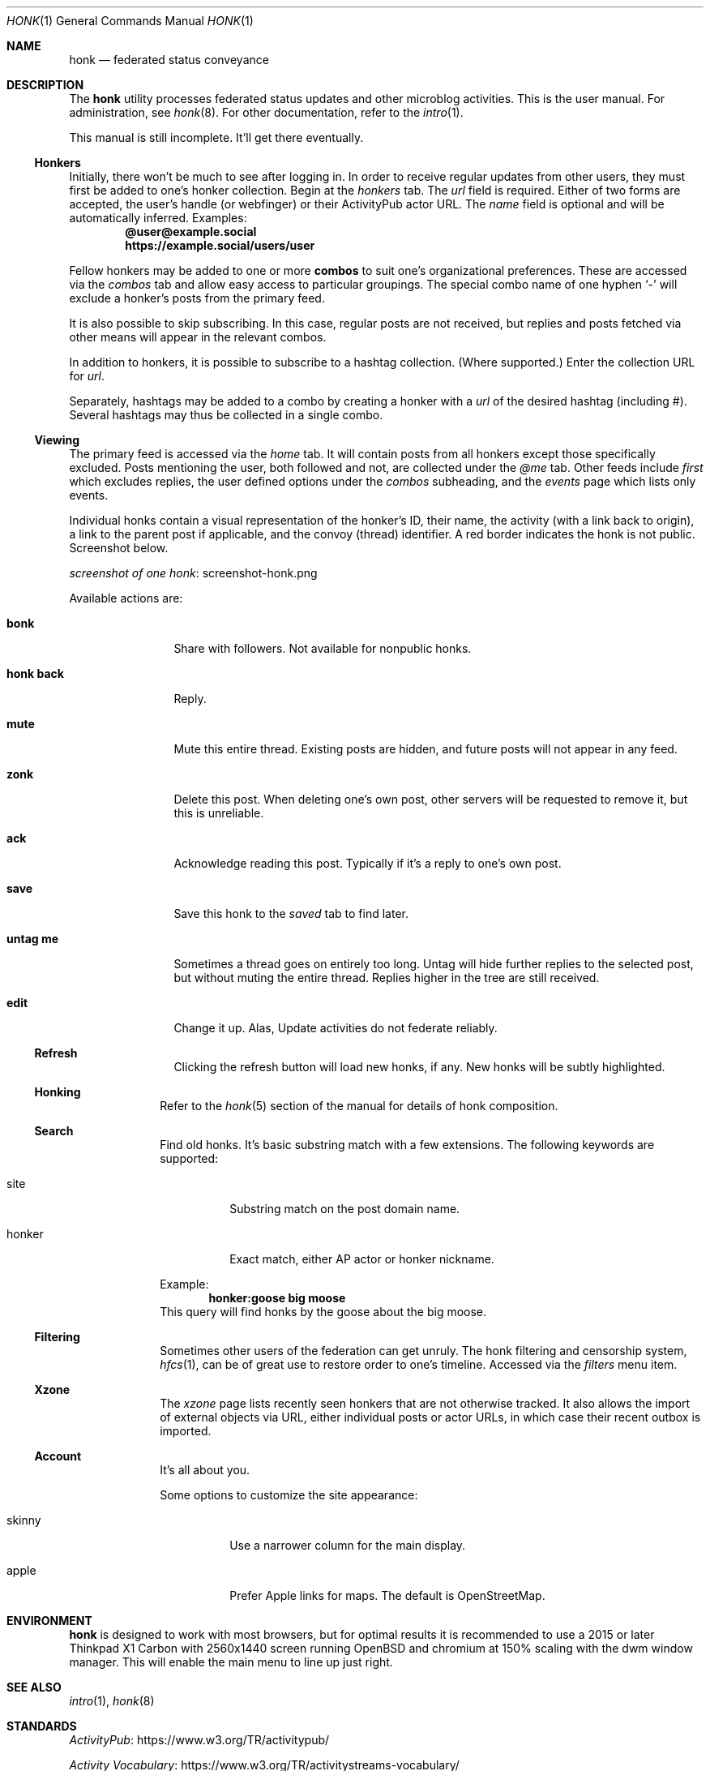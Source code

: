 .\"
.\" Copyright (c) 2019 Ted Unangst
.\"
.\" Permission to use, copy, modify, and distribute this software for any
.\" purpose with or without fee is hereby granted, provided that the above
.\" copyright notice and this permission notice appear in all copies.
.\"
.\" THE SOFTWARE IS PROVIDED "AS IS" AND THE AUTHOR DISCLAIMS ALL WARRANTIES
.\" WITH REGARD TO THIS SOFTWARE INCLUDING ALL IMPLIED WARRANTIES OF
.\" MERCHANTABILITY AND FITNESS. IN NO EVENT SHALL THE AUTHOR BE LIABLE FOR
.\" ANY SPECIAL, DIRECT, INDIRECT, OR CONSEQUENTIAL DAMAGES OR ANY DAMAGES
.\" WHATSOEVER RESULTING FROM LOSS OF USE, DATA OR PROFITS, WHETHER IN AN
.\" ACTION OF CONTRACT, NEGLIGENCE OR OTHER TORTIOUS ACTION, ARISING OUT OF
.\" OR IN CONNECTION WITH THE USE OR PERFORMANCE OF THIS SOFTWARE.
.\"
.Dd $Mdocdate$
.Dt HONK 1
.Os
.Sh NAME
.Nm honk
.Nd federated status conveyance
.Sh DESCRIPTION
The
.Nm
utility processes federated status updates and other microblog activities.
This is the user manual.
For administration, see
.Xr honk 8 .
For other documentation, refer to the
.Xr intro 1 .
.Pp
This manual is still incomplete.
It'll get there eventually.
.Ss Honkers
Initially, there won't be much to see after logging in.
In order to receive regular updates from other users, they must first
be added to one's honker collection.
Begin at the
.Pa honkers
tab.
The
.Ar url
field is required.
Either of two forms are accepted, the user's handle (or webfinger) or their
ActivityPub actor URL.
The
.Ar name
field is optional and will be automatically inferred.
Examples:
.Dl @user@example.social
.Dl https://example.social/users/user
.Pp
Fellow honkers may be added to one or more
.Ic combos
to suit one's organizational preferences.
These are accessed via the
.Pa combos
tab and allow easy access to particular groupings.
The special combo name of one hyphen
.Sq -
will exclude a honker's posts from the primary feed.
.Pp
It is also possible to skip subscribing.
In this case, regular posts are not received, but replies and posts fetched
via other means will appear in the relevant combos.
.Pp
In addition to honkers, it is possible to subscribe to a hashtag collection.
(Where supported.)
Enter the collection URL for
.Ar url .
.Pp
Separately, hashtags may be added to a combo by creating a honker with a
.Ar url
of the desired hashtag (including #).
Several hashtags may thus be collected in a single combo.
.Ss Viewing
The primary feed is accessed via the
.Pa home
tab.
It will contain posts from all honkers except those specifically excluded.
Posts mentioning the user, both followed and not, are collected under the
.Pa @me
tab.
Other feeds include
.Pa first
which excludes replies, the user defined options under the
.Pa combos
subheading, and the
.Pa events
page which lists only events.
.Pp
Individual honks contain a visual representation of the honker's ID,
their name, the activity (with a link back to origin), a link to the
parent post if applicable, and the convoy (thread) identifier.
A red border indicates the honk is not public.
Screenshot below.
.Pp
.Lk screenshot-honk.png screenshot of one honk
.Pp
Available actions are:
.Bl -tag -width tenletters
.It Ic bonk
Share with followers.
Not available for nonpublic honks.
.It Ic honk back
Reply.
.It Ic mute
Mute this entire thread.
Existing posts are hidden, and future posts will not appear in any feed.
.It Ic zonk
Delete this post.
When deleting one's own post, other servers will be requested to remove it,
but this is unreliable.
.It Ic ack
Acknowledge reading this post.
Typically if it's a reply to one's own post.
.It Ic save
Save this honk to the
.Pa saved
tab to find later.
.It Ic untag me
Sometimes a thread goes on entirely too long.
Untag will hide further replies to the selected post, but without muting the
entire thread.
Replies higher in the tree are still received.
.It Ic edit
Change it up.
Alas, Update activities do not federate reliably.
.Ss Refresh
Clicking the refresh button will load new honks, if any.
New honks will be subtly highlighted.
.El
.Ss Honking
Refer to the
.Xr honk 5
section of the manual for details of honk composition.
.Ss Search
Find old honks.
It's basic substring match with a few extensions.
The following keywords are supported:
.Bl -tag -width honker
.It site
Substring match on the post domain name.
.It honker
Exact match, either AP actor or honker nickname.
.El
.Pp
Example:
.Dl honker:goose big moose
This query will find honks by the goose about the big moose.
.Ss Filtering
Sometimes other users of the federation can get unruly.
The honk filtering and censorship system,
.Xr hfcs 1 ,
can be of great use to restore order to one's timeline.
Accessed via the
.Pa filters
menu item.
.Ss Xzone
The
.Pa xzone
page lists recently seen honkers that are not otherwise tracked.
It also allows the import of external objects via URL, either individual
posts or actor URLs, in which case their recent outbox is imported.
.Ss Account
It's all about you.
.Pp
Some options to customize the site appearance:
.Bl -tag -width skinny
.It skinny
Use a narrower column for the main display.
.It apple
Prefer Apple links for maps.
The default is OpenStreetMap.
.El
.Sh ENVIRONMENT
.Nm
is designed to work with most browsers, but for optimal results it is
recommended to use a
2015 or later Thinkpad X1 Carbon with 2560x1440 screen running
.Ox
and chromium at 150% scaling with the dwm window manager.
This will enable the main menu to line up just right.
.Sh SEE ALSO
.Xr intro 1 ,
.Xr honk 8
.Sh STANDARDS
.Pp
.Lk https://www.w3.org/TR/activitypub/ "ActivityPub"
.Pp
.Lk https://www.w3.org/TR/activitystreams-vocabulary/ "Activity Vocabulary"
.Sh HISTORY
Started March 2019.
.Sh AUTHORS
.An Ted Unangst Lk https://honk.tedunangst.com/u/tedu @tedu@honk.tedunangst.com
.Sh CAVEATS
Completing some operations, such as subscribing to new honkers, requires an
aptitude for clipboard use and tab switching along with a steady hand.
For the most part, these are infrequent operations, but they are also the
first operations new users encounter.
This is not ideal.
.Pp
The ActivityPub standard is subject to interpretation, and not all
implementations are as enlightened as
.Nm .
.Sh BUGS
It's a feature.
